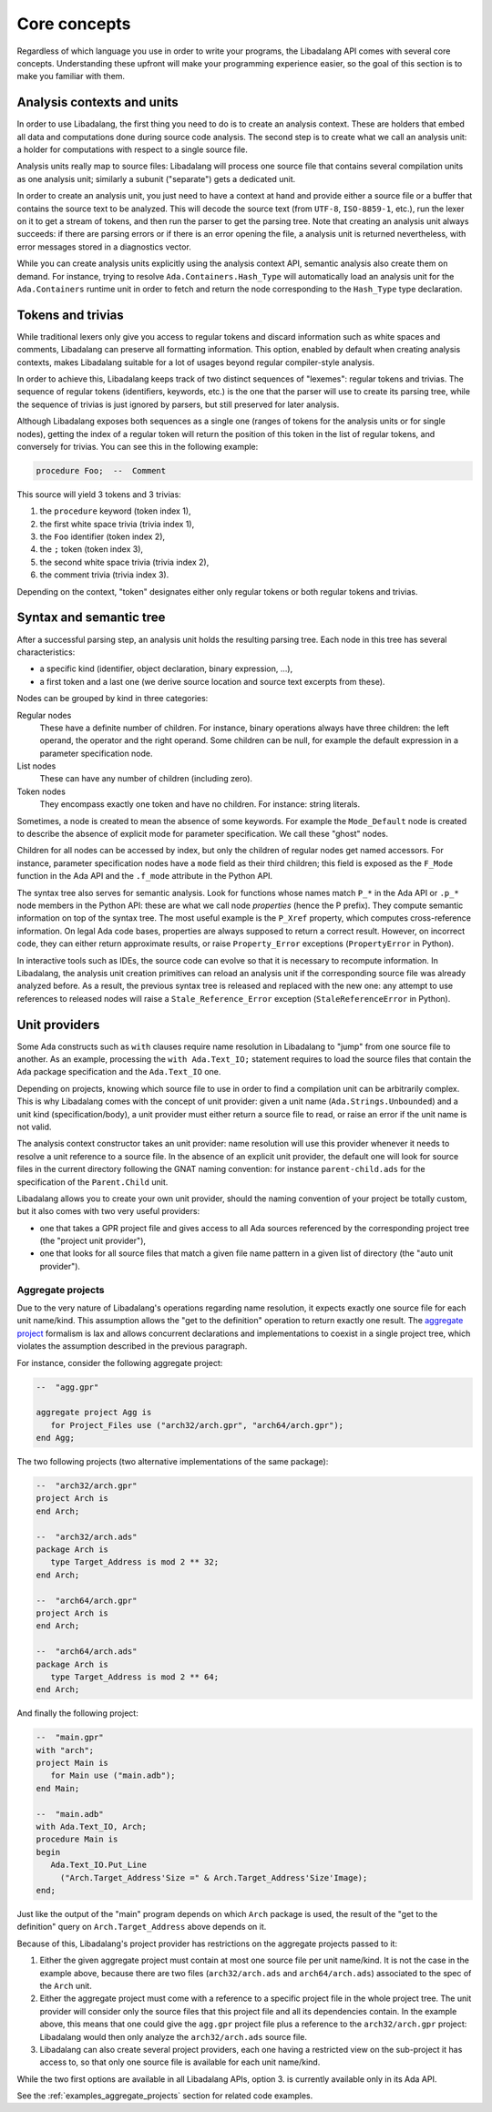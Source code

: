 .. _core-concepts:

Core concepts
#############

Regardless of which language you use in order to write your programs, the
Libadalang API comes with several core concepts. Understanding these upfront
will make your programming experience easier, so the goal of this section is to
make you familiar with them.

Analysis contexts and units
===========================

In order to use Libadalang, the first thing you need to do is to create an
analysis context. These are holders that embed all data and computations done
during source code analysis. The second step is to create what we call an
analysis unit: a holder for computations with respect to a single source file.

Analysis units really map to source files: Libadalang will process one source
file that contains several compilation units as one analysis unit; similarly a
subunit ("separate") gets a dedicated unit.

In order to create an analysis unit, you just need to have a context at hand
and provide either a source file or a buffer that contains the source text to
be analyzed. This will decode the source text (from ``UTF-8``, ``ISO-8859-1``,
etc.), run the lexer on it to get a stream of tokens, and then run the parser
to get the parsing tree. Note that creating an analysis unit always succeeds:
if there are parsing errors or if there is an error opening the file, a
analysis unit is returned nevertheless, with error messages stored in a
diagnostics vector.

While you can create analysis units explicitly using the analysis context API,
semantic analysis also create them on demand. For instance, trying to resolve
``Ada.Containers.Hash_Type`` will automatically load an analysis unit for the
``Ada.Containers`` runtime unit in order to fetch and return the node
corresponding to the ``Hash_Type`` type declaration.

Tokens and trivias
==================

While traditional lexers only give you access to regular tokens and discard
information such as white spaces and comments, Libadalang can preserve all
formatting information. This option, enabled by default when creating analysis
contexts, makes Libadalang suitable for a lot of usages beyond regular
compiler-style analysis.

In order to achieve this, Libadalang keeps track of two distinct sequences of
"lexemes": regular tokens and trivias. The sequence of regular tokens
(identifiers, keywords, etc.) is the one that the parser will use to create its
parsing tree, while the sequence of trivias is just ignored by parsers, but
still preserved for later analysis.

Although Libadalang exposes both sequences as a single one (ranges of tokens
for the analysis units or for single nodes), getting the index of a regular
token will return the position of this token in the list of regular tokens, and
conversely for trivias. You can see this in the following example:

.. code-block:: ada

   procedure Foo;  --  Comment

This source will yield 3 tokens and 3 trivias:

1. the ``procedure`` keyword (token index 1),
2. the first white space trivia (trivia index 1),
3. the ``Foo`` identifier (token index 2),
4. the ``;`` token (token index 3),
5. the second white space trivia (trivia index 2),
6. the comment trivia (trivia index 3).

Depending on the context, "token" designates either only regular tokens or both
regular tokens and trivias.

.. todo:: Maybe we should remove this oddity and expose a single index for both
   tokens and trivias...

Syntax and semantic tree
========================

After a successful parsing step, an analysis unit holds the resulting parsing
tree. Each node in this tree has several characteristics:

* a specific kind (identifier, object declaration, binary expression, ...),
* a first token and a last one (we derive source location and source text
  excerpts from these).

Nodes can be grouped by kind in three categories:

Regular nodes
   These have a definite number of children. For instance, binary operations
   always have three children: the left operand, the operator and the right
   operand. Some children can be null, for example the default expression in a
   parameter specification node.

List nodes
   These can have any number of children (including zero).

Token nodes
   They encompass exactly one token and have no children. For instance: string
   literals.

Sometimes, a node is created to mean the absence of some keywords. For example
the ``Mode_Default`` node is created to describe the absence of explicit mode
for parameter specification. We call these "ghost" nodes.

Children for all nodes can be accessed by index, but only the children of
regular nodes get named accessors. For instance, parameter specification
nodes have a ``mode`` field as their third children; this field is exposed as
the ``F_Mode`` function in the Ada API and the ``.f_mode`` attribute in the
Python API.

The syntax tree also serves for semantic analysis. Look for functions whose
names match ``P_*`` in the Ada API or ``.p_*`` node members in the Python API:
these are what we call node *properties* (hence the P prefix). They compute
semantic information on top of the syntax tree. The most useful example is the
``P_Xref`` property, which computes cross-reference information.  On legal Ada
code bases, properties are always supposed to return a correct result. However,
on incorrect code, they can either return approximate results, or raise
``Property_Error`` exceptions (``PropertyError`` in Python).

In interactive tools such as IDEs, the source code can evolve so that it is
necessary to recompute information. In Libadalang, the analysis unit creation
primitives can reload an analysis unit if the corresponding source file was
already analyzed before. As a result, the previous syntax tree is released and
replaced with the new one: any attempt to use references to released nodes will
raise a ``Stale_Reference_Error`` exception (``StaleReferenceError`` in
Python).

.. _unit-providers:

Unit providers
==============

Some Ada constructs such as ``with`` clauses require name resolution in
Libadalang to "jump" from one source file to another. As an example, processing
the ``with Ada.Text_IO;`` statement requires to load the source files that
contain the ``Ada`` package specification and the ``Ada.Text_IO`` one.

Depending on projects, knowing which source file to use in order to find a
compilation unit can be arbitrarily complex. This is why Libadalang comes with
the concept of unit provider: given a unit name (``Ada.Strings.Unbounded``) and
a unit kind (specification/body), a unit provider must either return a source
file to read, or raise an error if the unit name is not valid.

The analysis context constructor takes an unit provider: name resolution will
use this provider whenever it needs to resolve a unit reference to a source
file. In the absence of an explicit unit provider, the default one will look
for source files in the current directory following the GNAT naming convention:
for instance ``parent-child.ads`` for the specification of the ``Parent.Child``
unit.

Libadalang allows you to create your own unit provider, should the naming
convention of your project be totally custom, but it also comes with two very
useful providers:

* one that takes a GPR project file and gives access to all Ada sources
  referenced by the corresponding project tree (the "project unit provider"),

* one that looks for all source files that match a given file name pattern in a
  given list of directory (the "auto unit provider").

.. _unit-providers-aggregate:

Aggregate projects
------------------

Due to the very nature of Libadalang's operations regarding name resolution, it
expects exactly one source file for each unit name/kind. This assumption
allows the "get to the definition" operation to return exactly one result. The
`aggregate project
<https://docs.adacore.com/gprbuild-docs/html/gprbuild_ug/gnat_project_manager.html#aggregate-projects>`_
formalism is lax and allows concurrent declarations and implementations to
coexist in a single project tree, which violates the assumption described in
the previous paragraph.

For instance, consider the following aggregate project:

.. code-block:: ada

   --  "agg.gpr"

   aggregate project Agg is
      for Project_Files use ("arch32/arch.gpr", "arch64/arch.gpr");
   end Agg;

The two following projects (two alternative implementations of the same
package):

.. code-block:: ada

   --  "arch32/arch.gpr"
   project Arch is
   end Arch;

   --  "arch32/arch.ads"
   package Arch is
      type Target_Address is mod 2 ** 32;
   end Arch;

   --  "arch64/arch.gpr"
   project Arch is
   end Arch;

   --  "arch64/arch.ads"
   package Arch is
      type Target_Address is mod 2 ** 64;
   end Arch;

And finally the following project:

.. code-block:: ada

   --  "main.gpr"
   with "arch";
   project Main is
      for Main use ("main.adb");
   end Main;

   --  "main.adb"
   with Ada.Text_IO, Arch;
   procedure Main is
   begin
      Ada.Text_IO.Put_Line
        ("Arch.Target_Address'Size =" & Arch.Target_Address'Size'Image);
   end;

Just like the output of the "main" program depends on which ``Arch`` package is
used, the result of the "get to the definition" query on
``Arch.Target_Address`` above depends on it.

Because of this, Libadalang's project provider has restrictions on the
aggregate projects passed to it:

1. Either the given aggregate project must contain at most one source file per
   unit name/kind. It is not the case in the example above, because there are
   two files (``arch32/arch.ads`` and ``arch64/arch.ads``) associated to the
   spec of the ``Arch`` unit.

2. Either the aggregate project must come with a reference to a specific
   project file in the whole project tree. The unit provider will consider only
   the source files that this project file and all its dependencies contain.
   In the example above, this means that one could give the ``agg.gpr`` project
   file plus a reference to the ``arch32/arch.gpr`` project: Libadalang would
   then only analyze the ``arch32/arch.ads`` source file.

3. Libadalang can also create several project providers, each one having a
   restricted view on the sub-project it has access to, so that only one source
   file is available for each unit name/kind.

While the two first options are available in all Libadalang APIs, option 3. is
currently available only in its Ada API.

See the :ref:`examples_aggregate_projects` section for related code examples.
